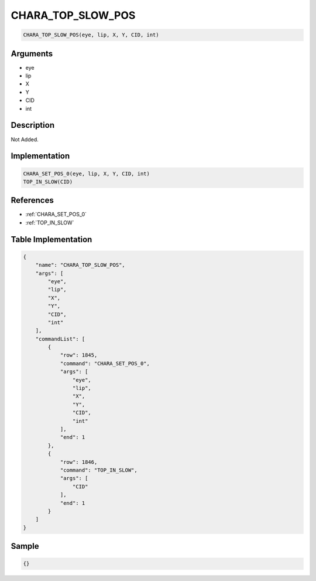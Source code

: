 .. _CHARA_TOP_SLOW_POS:

CHARA_TOP_SLOW_POS
========================

.. code-block:: text

	CHARA_TOP_SLOW_POS(eye, lip, X, Y, CID, int)


Arguments
------------

* eye
* lip
* X
* Y
* CID
* int

Description
-------------

Not Added.

Implementation
-------------

.. code-block:: python

	CHARA_SET_POS_0(eye, lip, X, Y, CID, int)
	TOP_IN_SLOW(CID)

References
-------------
* :ref:`CHARA_SET_POS_0`
* :ref:`TOP_IN_SLOW`

Table Implementation
-------------

.. code-block:: json

	{
	    "name": "CHARA_TOP_SLOW_POS",
	    "args": [
	        "eye",
	        "lip",
	        "X",
	        "Y",
	        "CID",
	        "int"
	    ],
	    "commandList": [
	        {
	            "row": 1845,
	            "command": "CHARA_SET_POS_0",
	            "args": [
	                "eye",
	                "lip",
	                "X",
	                "Y",
	                "CID",
	                "int"
	            ],
	            "end": 1
	        },
	        {
	            "row": 1846,
	            "command": "TOP_IN_SLOW",
	            "args": [
	                "CID"
	            ],
	            "end": 1
	        }
	    ]
	}

Sample
-------------

.. code-block:: json

	{}
